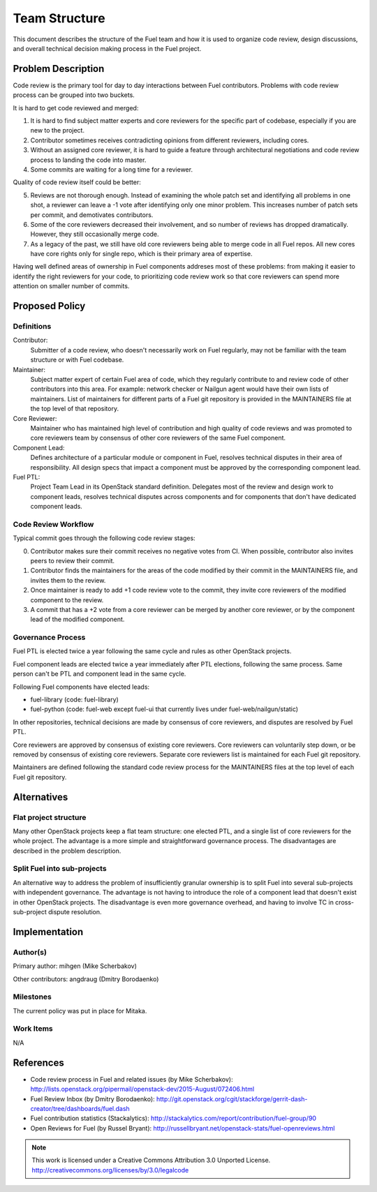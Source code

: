 ================
 Team Structure
================

This document describes the structure of the Fuel team and how it is used to
organize code review, design discussions, and overall technical decision making
process in the Fuel project.

Problem Description
===================

Code review is the primary tool for day to day interactions between Fuel
contributors. Problems with code review process can be grouped into two
buckets.

It is hard to get code reviewed and merged:

1. It is hard to find subject matter experts and core reviewers for the
   specific part of codebase, especially if you are new to the project.

2. Contributor sometimes receives contradicting opinions from different
   reviewers, including cores.

3. Without an assigned core reviewer, it is hard to guide a feature through
   architectural negotiations and code review process to landing the code into
   master.

4. Some commits are waiting for a long time for a reviewer.

Quality of code review itself could be better:

5. Reviews are not thorough enough. Instead of examining the whole patch set
   and identifying all problems in one shot, a reviewer can leave a -1 vote
   after identifying only one minor problem. This increases number of patch
   sets per commit, and demotivates contributors.

6. Some of the core reviewers decreased their involvement, and so number of
   reviews has dropped dramatically. However, they still occasionally merge
   code.

7. As a legacy of the past, we still have old core reviewers being able to
   merge code in all Fuel repos. All new cores have core rights only for single
   repo, which is their primary area of expertise.

Having well defined areas of ownership in Fuel components addreses most of
these problems: from making it easier to identify the right reviewers for your
code, to prioritizing code review work so that core reviewers can spend more
attention on smaller number of commits.

Proposed Policy
===============

Definitions
-----------

Contributor:
    Submitter of a code review, who doesn't necessarily work on Fuel regularly,
    may not be familiar with the team structure or with Fuel codebase.

Maintainer:
    Subject matter expert of certain Fuel area of code, which they regularly
    contribute to and review code of other contributors into this area.
    For example: network checker or Nailgun agent would have their own lists of
    maintainers. List of maintainers for different parts of a Fuel git
    repository is provided in the MAINTAINERS file at the top level of that
    repository.

Core Reviewer:
    Maintainer who has maintained high level of contribution and high quality
    of code reviews and was promoted to core reviewers team by consensus of
    other core reviewers of the same Fuel component.

Component Lead:
    Defines architecture of a particular module or component in Fuel, resolves
    technical disputes in their area of responsibility. All design specs that
    impact a component must be approved by the corresponding component lead.

Fuel PTL:
    Project Team Lead in its OpenStack standard definition. Delegates most of
    the review and design work to component leads, resolves technical disputes
    across components and for components that don't have dedicated component
    leads.

Code Review Workflow
--------------------

Typical commit goes through the following code review stages:

0. Contributor makes sure their commit receives no negative votes from CI. When
   possible, contributor also invites peers to review their commit.

1. Contributor finds the maintainers for the areas of the code modified by
   their commit in the MAINTAINERS file, and invites them to the review.

2. Once maintainer is ready to add +1 code review vote to the commit, they
   invite core reviewers of the modified component to the review.

3. A commit that has a +2 vote from a core reviewer can be merged by another
   core reviewer, or by the component lead of the modified component.

Governance Process
------------------

Fuel PTL is elected twice a year following the same cycle and rules as other
OpenStack projects.

Fuel component leads are elected twice a year immediately after PTL elections,
following the same process. Same person can't be PTL and component lead in the
same cycle.

Following Fuel components have elected leads:

* fuel-library (code: fuel-library)

* fuel-python (code: fuel-web except fuel-ui that currently lives under
  fuel-web/nailgun/static)

In other repositories, technical decisions are made by consensus of core
reviewers, and disputes are resolved by Fuel PTL.

Core reviewers are approved by consensus of existing core reviewers. Core
reviewers can voluntarily step down, or be removed by consensus of existing
core reviewers. Separate core reviewers list is maintained for each Fuel git
repository.

Maintainers are defined following the standard code review process for the
MAINTAINERS files at the top level of each Fuel git repository.

Alternatives
============

Flat project structure
----------------------

Many other OpenStack projects keep a flat team structure: one elected PTL, and
a single list of core reviewers for the whole project. The advantage is a more
simple and straightforward governance process. The disadvantages are described
in the problem description.

Split Fuel into sub-projects
----------------------------

An alternative way to address the problem of insufficiently granular ownership
is to split Fuel into several sub-projects with independent governance. The
advantage is not having to introduce the role of a component lead that doesn't
exist in other OpenStack projects. The disadvantage is even more governance
overhead, and having to involve TC in cross-sub-project dispute resolution.

Implementation
==============

Author(s)
---------

Primary author: mihgen (Mike Scherbakov)

Other contributors: angdraug (Dmitry Borodaenko)

Milestones
----------

The current policy was put in place for Mitaka.

Work Items
----------

N/A

References
==========

* Code review process in Fuel and related issues (by Mike Scherbakov):
  http://lists.openstack.org/pipermail/openstack-dev/2015-August/072406.html

* Fuel Review Inbox (by Dmitry Borodaenko):
  http://git.openstack.org/cgit/stackforge/gerrit-dash-creator/tree/dashboards/fuel.dash

* Fuel contribution statistics (Stackalytics):
  http://stackalytics.com/report/contribution/fuel-group/90

* Open Reviews for Fuel (by Russel Bryant):
  http://russellbryant.net/openstack-stats/fuel-openreviews.html

.. note::

  This work is licensed under a Creative Commons Attribution 3.0
  Unported License.
  http://creativecommons.org/licenses/by/3.0/legalcode
